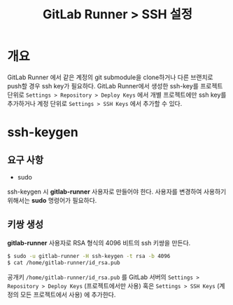 #+TITLE: GitLab Runner > SSH 설정

* 개요
GitLab Runner 에서 같은 계정의 git submodule을 clone하거나 다른 브랜치로 push할 경우 ssh key가 필요하다.
GitLab Runner에서 생성한 ssh-key를 프로젝트 단위로 =Settings > Repository > Deploy Keys= 에서 개별 프로젝트에만 ssh key를 추가하거나 계정 단위로 =Settings > SSH Keys= 에서 추가할 수 있다.

* ssh-keygen
** 요구 사항
- sudo
ssh-keygen 시 *gitlab-runner* 사용자로 만들어야 한다.
사용자를 변경하여 사용하기 위해서는 *sudo* 명령어가 필요하다.

** 키쌍 생성
*gitlab-runner* 사용자로 RSA 형식의 4096 비트의 ssh 키쌍을 만든다.
#+NAME: ssh-keygen
#+BEGIN_SRC sh
$ sudo -u gitlab-runner -H ssh-keygen -t rsa -b 4096
$ cat /home/gitlab-runner/id_rsa.pub
#+END_SRC

공개키 =/home/gitlab-runner/id_rsa.pub= 를 GitLab 서버의 =Settings > Repository > Deploy Keys= (프로젝트에서만 사용) 혹은 =Settings > SSH Keys= (계정의 모든 프로젝트에서 사용) 에 추가한다.
